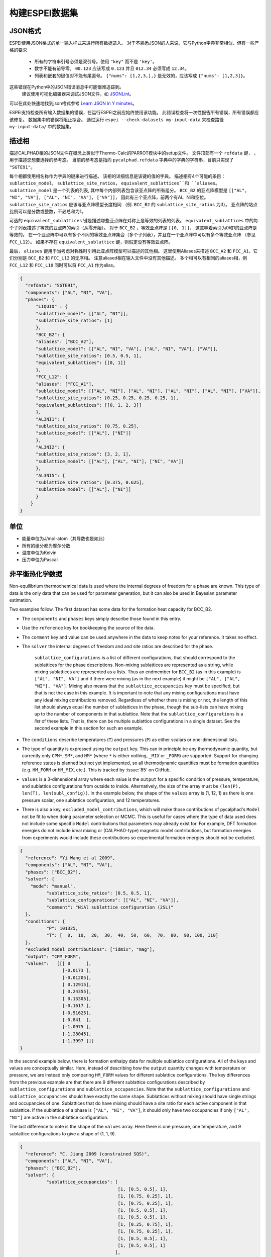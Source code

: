 .. raw:: latex

   \chapter{Making ESPEI datasets}

.. _Input data:


===================
构建ESPEI数据集
===================

JSON格式
===========

ESPEI使⽤JSON格式的单⼀输入样式来进⾏所有数据录入。
对于不熟悉JSON的⼈来说，它与Python字典非常相似，但有⼀些严格的要求

	•	所有的字符串引号必须是双引号。使用 ``"key"`` 而不是 ``'key'``。
	•	数字不能有前导零。 ``00.123`` 应该写成 ``0.123`` 并且 ``012.34`` 必须写成 ``12.34``。
	•	列表和嵌套的键值对不能有尾逗号。 ``{"nums": [1,2,3,],}`` 是无效的，应该写成 ``{"nums": [1,2,3]}``。

这些错误在Python中的JSON错误消息中可能很难追踪到。
 建议使⽤可视化编辑器来调试JSON文件，如 `JSONLint`_。
可以在此处快速地找到json格式参考 `Learn JSON in Y minutes <https://learnxinyminutes.com/docs/json/>`_。

ESPEI⽀持检查所有输入数据集的错误，在运⾏ESPEI之前应始终使⽤该功能。
此错误检查将⼀次性报告所有错误，所有错误都应该修复。
数据集中的错误将阻⽌拟合。
通过运行 ``espei --check-datasets my-input-data`` 来检查路径 ``my-input-data/`` 中的数据集。

.. _JSONLint: https://jsonlint.com

.. _input_phase_descriptions:

描述相
==================

描述CALPHAD相的JSON文件在概念上类似于Thermo-Calc的PARROT模块中的setup文件。
文件顶部有一个 ``refdata`` 键， ，⽤于描述您想要选择的参考态。
当前的参考态是指向 ``pycalphad.refdata`` 字典中的字典的字符串，目前只实现了 ``"SGTE91"``。

每个相都使⽤相名称作为字典的键来进⾏描述。
该相的详细信息是该键的值的字典。
描述相有4个可能的条⽬： ``sublattice_model``， ``sublattice_site_ratios``， ``equivalent_sublattices``和 ``aliases``。
``sublattice_model`` 是一个列表的列表, 其中每个内部列表包含该亚点阵的所有组分。
``BCC_B2`` 的亚点阵模型是  ``[["AL", "NI", "VA"], ["AL", "NI", "VA"], ["VA"]]``， 因此有三个亚点阵，前两个有Al、Ni和空位。
``sublattice_site_ratios`` 应该与亚点阵模型长度相同 （例. ``BCC_B2`` 的 ``sublattice_site_ratios`` 为3）。
亚点阵的站点比例可以是分数或整数，不必总和为1。

可选的 ``equivalent_sublattices`` 键是描述哪些亚点阵在对称上是等效的列表的列表。
``equivalent_sublattices`` 中的每个子列表描述了等效的亚点阵的索引（从零开始）。
对于 ``BCC_B2`` ，等效亚点阵是 ``[[0, 1]]``， 这意味着索引为0和1的亚点阵是等效的。
在⼀个亚点阵中可以有多个不同的等效亚点阵集合（多个⼦列表），并且在⼀个亚点阵中可以有多个等效亚点阵 （参见 ``FCC_L12``）。
如果不存在 ``equivalent_sublattice`` 键，则假定没有等效亚点阵。

最后， ``aliases`` 键⽤于当考虑对称性时引⽤此亚点阵模型可以描述的其他相。
这里使用Aliases来描述 ``BCC_A2`` 和 ``FCC_A1``，它们分别是 ``BCC_B2`` 和 ``FCC_L12`` 的无序相。
注意aliased相在输入文件中没有其他描述。
多个相可以有相同的aliases相，例 ``FCC_L12`` 和 ``FCC_L10`` 同时可以将 ``FCC_A1`` 作为alias。

.. code-block:: JSON

    {
      "refdata": "SGTE91",
      "components": ["AL", "NI", "VA"],
      "phases": {
          "LIQUID" : {
          "sublattice_model": [["AL", "NI"]],
          "sublattice_site_ratios": [1]
          },
          "BCC_B2": {
          "aliases": ["BCC_A2"],
          "sublattice_model": [["AL", "NI", "VA"], ["AL", "NI", "VA"], ["VA"]],
          "sublattice_site_ratios": [0.5, 0.5, 1],
          "equivalent_sublattices": [[0, 1]]
          },
          "FCC_L12": {
          "aliases": ["FCC_A1"],
          "sublattice_model": [["AL", "NI"], ["AL", "NI"], ["AL", "NI"], ["AL", "NI"], ["VA"]],
          "sublattice_site_ratios": [0.25, 0.25, 0.25, 0.25, 1],
          "equivalent_sublattices": [[0, 1, 2, 3]]
          },
          "AL3NI1": {
          "sublattice_site_ratios": [0.75, 0.25],
          "sublattice_model": [["AL"], ["NI"]]
          },
          "AL3NI2": {
          "sublattice_site_ratios": [3, 2, 1],
          "sublattice_model": [["AL"], ["AL", "NI"], ["NI", "VA"]]
          },
          "AL3NI5": {
          "sublattice_site_ratios": [0.375, 0.625],
          "sublattice_model": [["AL"], ["NI"]]
          }
        }
    }


单位
=====

- 能量单位为J/mol-atom（其导数也是如此）
- 所有的组分都为摩尔分数
- 温度单位为Kelvin
- 压力单位为Pascal

.. _non_equilibrium_thermochemical_data:

非平衡热化学数据
===================================

Non-equilibrium thermochemical data is used where the internal degrees of freedom for a phase are known. This type of data is the only data that can be used for parameter generation, but it can also be used in Bayesian parameter estimation.

Two examples follow. The first dataset has some data for the formation heat capacity for BCC_B2.

* The ``components`` and ``phases`` keys simply describe those found in this entry.
* Use the ``reference`` key for bookkeeping the source of the data.
* The ``comment`` key and value can be used anywhere in the data to keep notes for your reference. It takes no effect.
* The ``solver`` the internal degrees of freedom and and site ratios are described for the phase.

   ``sublattice_configurations`` is a list of different configurations, that should correspond to the sublattices for the phase descriptions.
   Non-mixing sublattices are represented as a string, while mixing sublattices are represented as a lists.
   Thus an endmember for ``BCC_B2`` (as in this example) is ``["AL", "NI", VA"]`` and if there were mixing (as in the next example) it might be ``["AL", ["AL", "NI"], "VA"]``.
   Mixing also means that the ``sublattice_occupancies`` key must be specified, but that is not the case in this example.
   It is important to note that any mixing configurations must have any ideal mixing contributions removed.
   Regardless of whether there is mixing or not, the length of this list should always equal the number of sublattices in the phase, though the sub-lists can have mixing up to the number of components in that sublattice.
   Note that the ``sublattice_configurations`` is a *list* of these lists.
   That is, there can be multiple sublattice configurations in a single dataset.
   See the second example in this section for such an example.

* The ``conditions`` describe temperatures (``T``) and pressures (``P``) as either scalars or one-dimensional lists.
* The type of quantity is expressed using the ``output`` key. This can in principle be any thermodynamic quantity, but currently only ``CPM*``, ``SM*``, and ``HM*`` (where ``*`` is either nothing, ``_MIX`` or ``_FORM``) are supported. Support for changing reference states is planned but not yet implemented, so all thermodynamic quantities must be formation quantities (e.g. ``HM_FORM`` or ``HM_MIX``, etc.). This is tracked by :issue:`85` on GitHub.
* ``values`` is a 3-dimensional array where each value is the ``output`` for a specific condition of pressure, temperature, and sublattice configurations from outside to inside. Alternatively, the size of the array must be ``(len(P), len(T), len(subl_config))``. In the example below, the shape of the ``values`` array is (1, 12, 1) as there is one pressure scalar, one sublattice configuration, and 12 temperatures.
* There is also a key, ``excluded_model_contributions``, which will make those contributions of pycalphad's ``Model`` not be fit to when doing parameter selection or MCMC. This is useful for cases where the type of data used does not include some specific ``Model`` contributions that parameters may already exist for. For example, DFT formation energies do not include ideal mixing or (CALPHAD-type) magnetic model contributions, but formation energies from experiments would include these contributions so experimental formation energies should not be excluded.

.. code-block:: JSON

    {
      "reference": "Yi Wang et al 2009",
      "components": ["AL", "NI", "VA"],
      "phases": ["BCC_B2"],
      "solver": {
        "mode": "manual",
	      "sublattice_site_ratios": [0.5, 0.5, 1],
	      "sublattice_configurations": [["AL", "NI", "VA"]],
	      "comment": "NiAl sublattice configuration (2SL)"
      },
      "conditions": {
	      "P": 101325,
	      "T": [  0,  10,  20,  30,  40,  50,  60,  70,  80,  90, 100, 110]
      },
      "excluded_model_contributions": ["idmix", "mag"],
      "output": "CPM_FORM",
      "values":   [[[ 0      ],
                    [-0.0173 ],
                    [-0.01205],
                    [ 0.12915],
                    [ 0.24355],
                    [ 0.13305],
                    [-0.1617 ],
                    [-0.51625],
                    [-0.841  ],
                    [-1.0975 ],
                    [-1.28045],
                    [-1.3997 ]]]
    }


In the second example below, there is formation enthalpy data for multiple sublattice configurations.
All of the keys and values are conceptually similar.
Here, instead of describing how the ``output`` quantity changes with temperature or pressure, we are instead only comparing ``HM_FORM`` values for different sublattice configurations.
The key differences from the previous example are that there are 9 different sublattice configurations described by ``sublattice_configurations`` and ``sublattice_occupancies``.
Note that the ``sublattice_configurations`` and ``sublattice_occupancies`` should have exactly the same shape.
Sublattices without mixing should have single strings and occupancies of one.
Sublattices that do have mixing should have a site ratio for each active component in that sublattice.
If the sublattice of a phase is ``["AL", "NI", "VA"]``, it should only have two occupancies if only ``["AL", "NI"]`` are active in the sublattice configuration.

The last difference to note is the shape of the ``values`` array.
Here there is one pressure, one temperature, and 9 sublattice configurations to give a shape of (1, 1, 9).

.. code-block:: JSON

    {
      "reference": "C. Jiang 2009 (constrained SQS)",
      "components": ["AL", "NI", "VA"],
      "phases": ["BCC_B2"],
      "solver": {
	      "sublattice_occupancies": [
				         [1, [0.5, 0.5], 1],
				         [1, [0.75, 0.25], 1],
				         [1, [0.75, 0.25], 1],
				         [1, [0.5, 0.5], 1],
				         [1, [0.5, 0.5], 1],
				         [1, [0.25, 0.75], 1],
				         [1, [0.75, 0.25], 1],
				         [1, [0.5, 0.5], 1],
				         [1, [0.5, 0.5], 1]
				        ],
	      "sublattice_site_ratios": [0.5, 0.5, 1],
	      "sublattice_configurations": [
				            ["AL", ["NI", "VA"], "VA"],
				            ["AL", ["NI", "VA"], "VA"],
				            ["NI", ["AL", "NI"], "VA"],
				            ["NI", ["AL", "NI"], "VA"],
				            ["AL", ["AL", "NI"], "VA"],
				            ["AL", ["AL", "NI"], "VA"],
				            ["NI", ["AL", "VA"], "VA"],
				            ["NI", ["AL", "VA"], "VA"],
				            ["VA", ["AL", "NI"], "VA"]
				           ],
	      "comment": "BCC_B2 sublattice configuration (2SL)"
      },
      "conditions": {
	      "P": 101325,
	      "T": 300
      },
      "output": "HM_FORM",
      "values":   [[[-40316.61077, -56361.58554,
	             -49636.39281, -32471.25149, -10890.09929,
	             -35190.49282, -38147.99217, -2463.55684,
	             -15183.13371]]]
    }

平衡热化学数据
===============================

Equilibrium thermochemical data is used when the internal degrees of freedom are not known. This is typically true for experimental thermochemical data. Some cases where this type of data is useful, compared to non-equilibrium thermochemical data are:

1. Activity data
#. Enthalpy of formation data in region with two or more phases in equilibrium
#. Enthalpy of formation for a phase with multiple sublattice, e.g. the σ phase


This type of data can not be used in parameter selection, because a core assumption of parameter selection is that the site fractions are known.


.. note::

  Only activity data is supported at the moment. Support for other data types is tracked by :issue:`104`.

Activity data is similar to non-equilibrium thermochemical data, except we must enter a reference state and the ``solver`` key is no longer required, since we do not know the internal degrees of freedom. A key detail is that the ``phases`` key must specify all phases that are possible to form.

An example for Mg activties in Cu-Mg follows, with data digitized from S.P. Garg, Y.J. Bhatt, C. V. Sundaram, Thermodynamic study of liquid Cu-Mg alloys by vapor pressure measurements, Metall. Trans. 4 (1973) 283–289. doi:10.1007/BF02649628.

.. code-block:: JSON

    {
      "components": ["CU", "MG", "VA"],
      "phases": ["LIQUID", "FCC_A1", "HCP_A3"],
      "reference_state": {
        "phases": ["LIQUID"],
        "conditions": {
          "P": 101325,
          "T": 1200,
          "X_MG": 1.0
        }
      },
      "conditions": {
        "P": 101325,
        "T": 1200,
        "X_CU": [0.9, 0.8, 0.7, 0.6, 0.5, 0.4, 0.3, 0.2, 0.1, 0.0]
      },

      "output": "ACR_MG",
        "values":   [[[0.0057,0.0264,0.0825,0.1812,0.2645,0.4374,0.5852,0.7296,0.882,1.0]]],
      "reference": "garg1973thermodynamic",
      "comment": "Digitized Figure 3 and converted from activity coefficients."
    }

.. _phase_boundary_data:

相图数据
==================

ESPEI can consider multi-component phase diagram data with an arbitrary number of phases in equilibrium.
Phase diagram data JSON datasets are distingished by using ``"output": "ZPF"`` [1]_.
Each entry in the JSON ``values`` corresponds to a *phase region* where one or
more phases are participating in equilibrium under the given temperature and
pressure conditions.

Each phase in the phase region must give its *phase composition*, i.e. the
internal composition of that phase (*not* the overall composition).
The "phase composition" is the same as a "tie-line composition" in a two-phase
region of a binary phase diagram, but is a more general term for cases where
the meaning of a tie-line is ambiguous like a single phase equilibrum or an
equilibrium with three or more phases.

Sometimes there may be a phase equilibrium where one or more of the phase
compositions are unknown. This is especially common for phase diagram data
determined by equilibrated alloys or by scanning calorimetry in binary systems,
where one phase composition is determined, but the phase composition of the
other phase(s) in equilibrium are not. In these cases, phase compositions can
be given as ``null`` and ESPEI will estimate the phase composition.

.. admonition:: Important
   :class: important

   Each phase region must have at least one phase with a prescribed phase composition.
   If all phases in a phase region have ``null`` phase compositions, the
   *target hyperplane* (described by Figure 1 in [Bocklund2019]_)
   will be undefined and no driving forces will be computed.

.. admonition:: Important
   :class: important

   For a dataset with ``c`` components, each phase composition must be specified by ``c-1`` components.
   There is an implicit ``N=1`` condition.

Example
-------

.. code-block:: JSON

   {
     "components": ["AL", "NI"],
     "phases": ["AL3NI2", "BCC_B2", "LIQUID"],
     "conditions": {
       "P": 101325,
        "T": [2500, 1348, 1176, 977]
     },
     "output": "ZPF",
     "values": [
       [["LIQUID", ["NI"], [0.5]]],
       [["AL3NI2", ["NI"], [0.4083]], ["BCC_B2", ["NI"], [0.4340]]],
       [["AL3NI2", ["NI"], [0.4114]], ["BCC_B2", ["NI"], [null]]],
       [["BCC_B2", ["NI"], [0.71]], ["LIQUID", ["NI"], [0.752]], ["FCC_L12", ["NI"], [0.76]]]
     ],
     "reference": "37ALE"
   }

Each entry in the ``values`` list is a list of all phases in equilibrium in a phase region.
There are four phase regions:

``[["LIQUID", ["NI"], [0.5]]]``
   Single phase equilibrium with ``LIQUID`` having a phase composition of ``X(NI,LIQUID)=0.5``.

``[["AL3NI2", ["NI"], [0.4083]], ["BCC_B2", ["NI"], [0.4340]]]``
   Two phase equilibrium between ``AL3NI2`` and ``BCC_B2``, which have phase compositions of ``X(NI,AL3NI2)=0.4083`` and ``X(NI,BCC_B2)=0.4340``, respectively.

``[["AL3NI2", ["NI"], [0.4114]], ["BCC_B2", ["NI"], [null]]]``
   Two phase equilibrium between ``AL3NI2`` and ``BCC_B2`` where the phase composition of ``BCC_B2`` is unknown.

``[["BCC_B2", ["NI"], [0.71]], ["LIQUID", ["NI"], [0.752]], ["FCC_L12", ["NI"], [0.76]]]``
   Eutectic reaction between ``LIQUID``, ``BCC_B2`` and ``FCC_L12``.

.. admonition:: Tip: Multi-component phase regions
   :class: Tip

   To describe multi-component phase regions, simply include more components and compositions in each phase composition.
   For example, a two-phase equilibrium in a three component system could be described by
   ``[["ALPHA", ["CR", "NI"], [0.1, 0.25]], ["BETA", ["CR", "NI"], [null, null]]]``

.. _Datasets Tags:

Tags键
====

Tags are a flexible method to adjust many ESPEI datasets simultaneously and drive them via the ESPEI's input YAML file.
Each dataset can have a ``"tags"`` key, with a corresponding value of a list of tags, e.g. ``["dft"]``.
Any tag modifications present in the input YAML file are applied to the datasets before ESPEI is run.

They can be used in many creative ways, but some suggested ways include to add weights or to exclude model contributions, e.g. for DFT data that should not have contributions for a CALPHAD magnetic model or ideal mixing energy.
An example of using the tags in an input file looks like:

.. code-block:: JSON

   {
     "components": ["CR", "FE", "VA"],"phases": ["BCC_A2"],
     "solver": {"mode": "manual", "sublattice_site_ratios": [1, 3],
                "sublattice_configurations": [[["CR", "FE"], "VA"]],
     "sublattice_occupancies": [[[0.5, 0.5], 1.0]]},
     "conditions": {"P": 101325, "T": 300},
     "output": "HM_MIX",
     "values": [[[10000]]],
     "tags": ["dft"]
   }


An example input YAML looks like

.. code-block:: YAML

   system:
     phase_models: CR-FE.json
     datasets: FE-NI-datasets-sep
     tags:
       dft:
         excluded_model_contributions: ["idmix", "mag"]

   generate_parameters:
     excess_model: linear
     ref_state: SGTE91
     ridge_alpha: 1.0e-20
   output:
     verbosity: 2
     output_db: out.tdb

This will add the key ``"excluded_model_contributions"`` to all datasets that have the ``"dft"`` tag:

.. code-block:: JSON

   {
     "components": ["CR", "FE", "VA"],"phases": ["BCC_A2"],
     "solver": {"mode": "manual", "sublattice_site_ratios": [1, 3],
                "sublattice_configurations": [[["CR", "FE"], "VA"]],
     "sublattice_occupancies": [[[0.5, 0.5], 1.0]]},
     "conditions": {"P": 101325, "T": 300},
     "output": "HM_MIX",
     "values": [[[10000]]],
     "excluded_model_contributions": ["idmix", "mag"]
   }


常见错误与提示
=========================

1. A single element sublattice is different in a phase model (``[["A", "B"], ["A"]]]``) than a sublattice configuration (``[["A", "B"], "A"]``).
#. Make sure you use the right units (``J/mole-atom``, mole fractions, Kelvin, Pascal)
#. Mixing configurations should not have ideal mixing contributions.
#. All types of data can have a ``weight`` key at the top level that will weight the standard deviation parameter in MCMC runs for that dataset. If a single dataset should have different weights applied, multiple datasets should be created.


.. [1] ``ZPF`` after the "Zero Phase Fraction" method [Bocklund2019]_ used to compute the likelihood. "Zero phase fraction" is a little misleading as a name, since the prescribed phase compositions in the datasets actually correspond to the overall composition where the phase fraction of the desired phase should be *one*.
